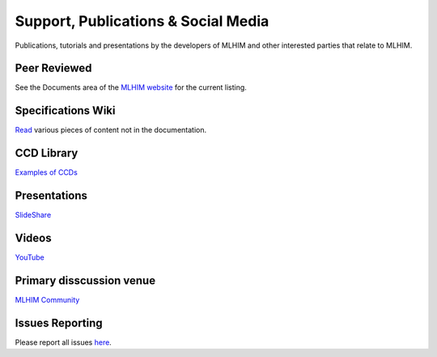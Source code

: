 ====================================
Support, Publications & Social Media
====================================
Publications, tutorials and presentations by the developers of MLHIM and other interested parties that relate to MLHIM. 


Peer Reviewed
-------------
See the Documents area of the `MLHIM website <http://mlhim.org/documents>`_ for the current listing.

Specifications Wiki
-------------------
`Read <https://github.com/mlhim/specs/wiki>`_ various pieces of content not in the documentation.

CCD Library
-----------
`Examples of CCDs <https://github.com/mlhim/ccdlib>`_

Presentations
-------------
`SlideShare <http://www.slideshare.net/twcook>`_

Videos
------
`YouTube <http://www.youtube.com/user/MLHIMdotORG>`_

Primary disscussion venue
-------------------------
`MLHIM Community <https://plus.google.com/u/0/communities/117032458601124539887>`_

Issues Reporting
----------------
Please report all issues `here <https://github.com/mlhim/specs/issues>`_.

